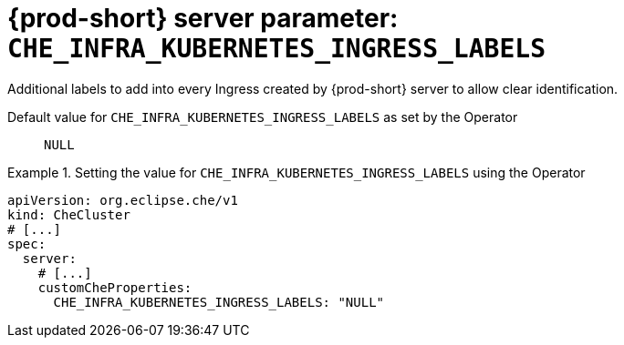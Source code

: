   
[id="{prod-id-short}-server-parameter-che_infra_kubernetes_ingress_labels_{context}"]
= {prod-short} server parameter: `+CHE_INFRA_KUBERNETES_INGRESS_LABELS+`

// FIXME: Fix the language and remove the  vale off statement.
// pass:[<!-- vale off -->]

Additional labels to add into every Ingress created by {prod-short} server to allow clear identification.

// Default value for `+CHE_INFRA_KUBERNETES_INGRESS_LABELS+`:: `+NULL+`

// If the Operator sets a different value, uncomment and complete following block:
Default value for `+CHE_INFRA_KUBERNETES_INGRESS_LABELS+` as set by the Operator:: `+NULL+`

ifeval::["{project-context}" == "che"]
// If Helm sets a different default value, uncomment and complete following block:
Default value for `+CHE_INFRA_KUBERNETES_INGRESS_LABELS+` as set using the `configMap`:: `+NULL+`
endif::[]

// FIXME: If the parameter can be set with the simpler syntax defined for CheCluster Custom Resource, replace it here

.Setting the value for `+CHE_INFRA_KUBERNETES_INGRESS_LABELS+` using the Operator
====
[source,yaml]
----
apiVersion: org.eclipse.che/v1
kind: CheCluster
# [...]
spec:
  server:
    # [...]
    customCheProperties:
      CHE_INFRA_KUBERNETES_INGRESS_LABELS: "NULL"
----
====


